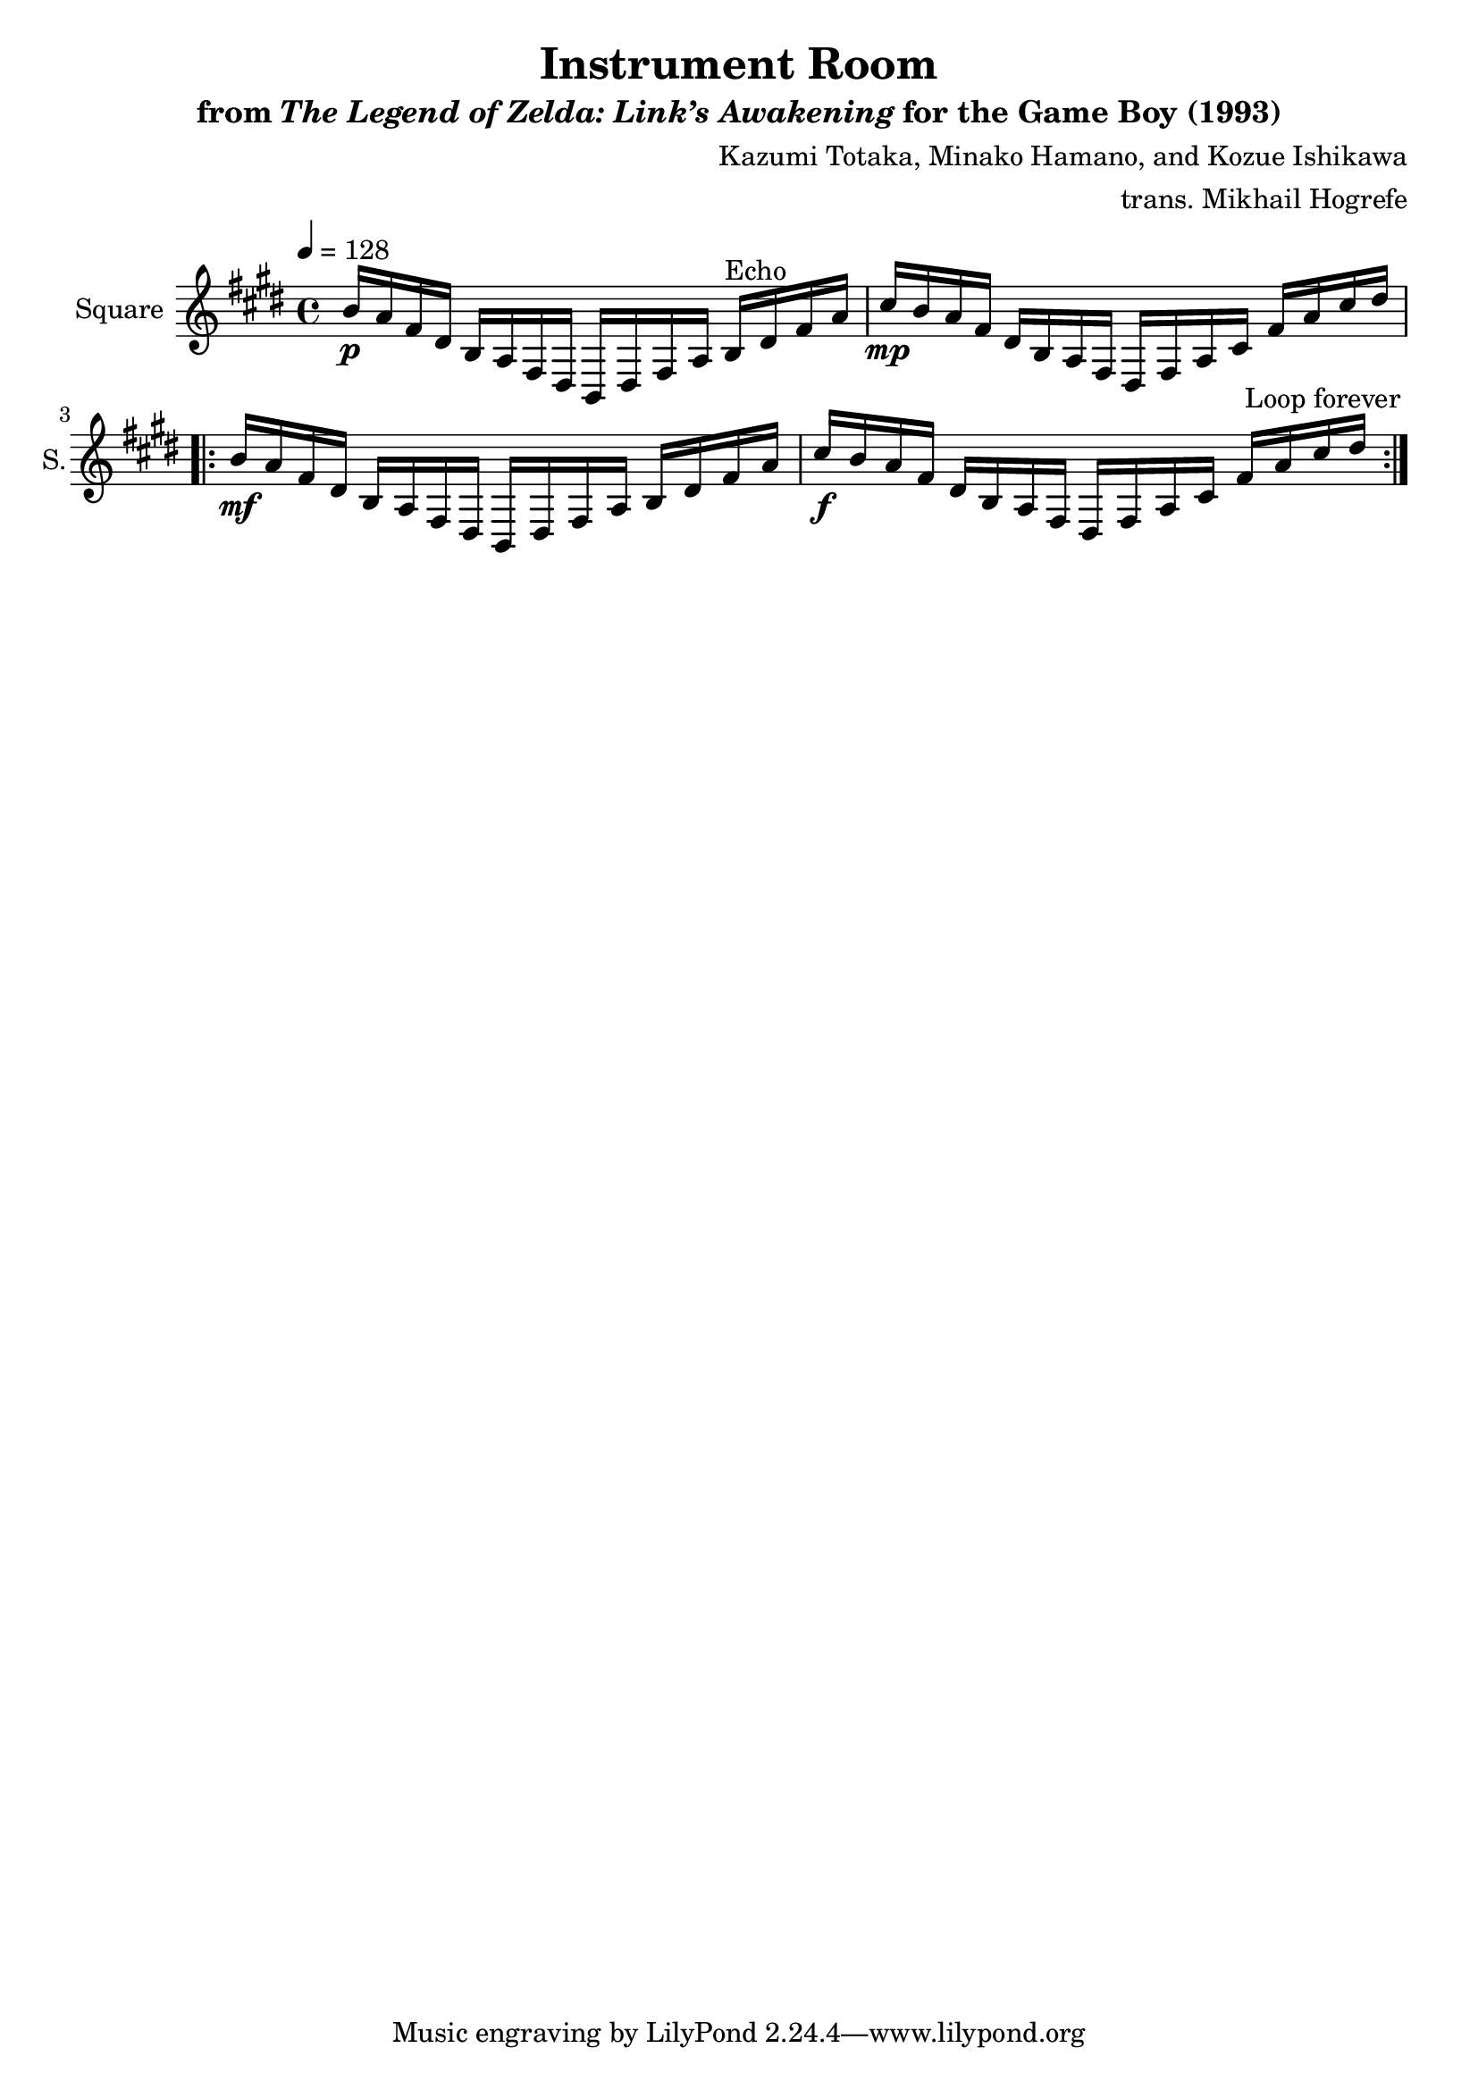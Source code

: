 \version "2.24.3"

\book {
    \header {
        title = "Instrument Room"
        subtitle = \markup { "from" {\italic "The Legend of Zelda: Link’s Awakening"} "for the Game Boy (1993)" }
        composer = "Kazumi Totaka, Minako Hamano, and Kozue Ishikawa"
        arranger = "trans. Mikhail Hogrefe"
    }

    \score {
        {
            \new Staff \relative c'' {
                \set Staff.instrumentName = "Square"
                \set Staff.shortInstrumentName = "S."
\key e \major
\tempo 4=128
b16\p a fis dis b a fis dis b dis fis a b^\markup{Echo} dis fis a |
cis16\mp b a fis dis b a fis dis fis a cis fis a cis dis |
                \repeat volta 2 {
b16\mf a fis dis b a fis dis b dis fis a b dis fis a |
cis16\f b a fis dis b a fis dis fis a cis fis a cis dis |
                }
\once \override Score.RehearsalMark.self-alignment-X = #RIGHT
\mark \markup { \fontsize #-2 "Loop forever" }
            }
        }
        \layout {
            \context {
                \Staff
                \RemoveEmptyStaves
            }
            \context {
                \DrumStaff
                \RemoveEmptyStaves
            }
        }
    }
}
